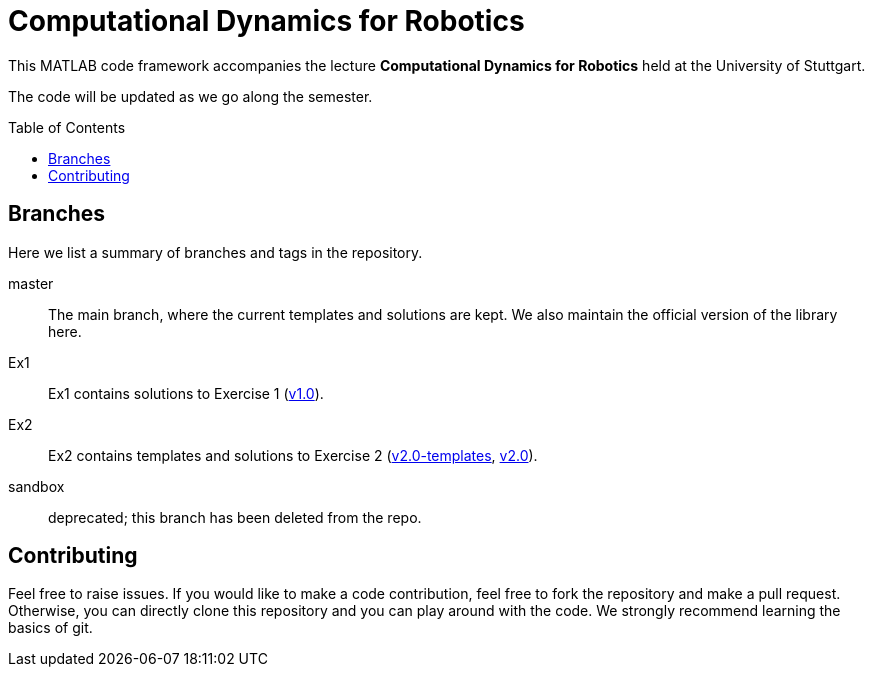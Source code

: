 = Computational Dynamics for Robotics
:toc:
:toc-placement!:
:repo: link:https://github.tik.uni-stuttgart.de/inm-RAMlab/LectureCDR/tree

This MATLAB code framework accompanies the lecture **Computational Dynamics for Robotics** held at the University of Stuttgart.

The code will be updated as we go along the semester. 

toc::[]

== Branches
Here we list a summary of branches and tags in the repository.

master:: The main branch, where the current templates and solutions are kept.  We also maintain the official version of the library here.
Ex1:: Ex1 contains solutions to Exercise 1 ({repo}/v1.0[v1.0]).
Ex2:: Ex2 contains templates and solutions to Exercise 2 ({repo}/v2.0-templates[v2.0-templates], {repo}/v2.0[v2.0]).
sandbox:: deprecated; this branch has been deleted from the repo.

== Contributing

Feel free to raise issues. If you would like to make a code contribution, feel free to fork the repository and make a pull request. Otherwise, you can directly clone this repository and you can play around with the code. We strongly recommend learning the basics of git.